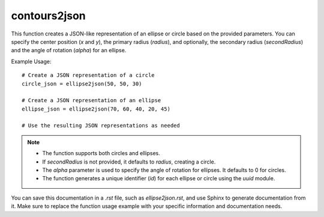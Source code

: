 contours2json
=========================
.. py:function:: ellipse2json(x: int, y: int, radius: int, secondRadius: Union[None, int] = None, alpha: float = 0) -> dict

   Create a JSON representation of an ellipse or circle.

   :param int x: Center x position.
   :param int y: Center y position.
   :param int radius: Radius of the ellipse or circle.
   :param int|None secondRadius: (Optional) Smallest radius for an ellipse. Defaults to `None`, indicating a circle.
   :param float alpha: (Optional) Angle of rotation for an ellipse. Defaults to 0.
   :return: A dictionary representing the ellipse or circle in a JSON-like format.
   :rtype: dict

This function creates a JSON-like representation of an ellipse or circle based on the provided parameters. You can specify the center position (`x` and `y`), the primary radius (`radius`), and optionally, the secondary radius (`secondRadius`) and the angle of rotation (`alpha`) for an ellipse.

Example Usage::

   # Create a JSON representation of a circle
   circle_json = ellipse2json(50, 50, 30)

   # Create a JSON representation of an ellipse
   ellipse_json = ellipse2json(70, 60, 40, 20, 45)

   # Use the resulting JSON representations as needed

.. note::
   - The function supports both circles and ellipses.
   - If `secondRadius` is not provided, it defaults to `radius`, creating a circle.
   - The `alpha` parameter is used to specify the angle of rotation for ellipses. It defaults to 0 for circles.
   - The function generates a unique identifier (`id`) for each ellipse or circle using the `uuid` module.

You can save this documentation in a `.rst` file, such as `ellipse2json.rst`, and use Sphinx to generate documentation from it. Make sure to replace the function usage example with your specific information and documentation needs.
